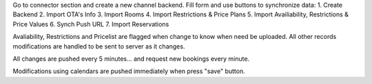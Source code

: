 Go to connector section and create a new channel backend. Fill form and use buttons to synchronize data:
1. Create Backend
2. Import OTA's Info
3. Import Rooms
4. Import Restrictions & Price Plans
5. Import Availiability, Restrictions & Price Values
6. Synch Push URL
7. Import Reservations

Avaliability, Restrictions and Pricelist are flagged when change to know when need be uploaded.
All other records modifications are handled to be sent to server as it changes.

All changes are pushed every 5 minutes... and request new bookings every minute.

Modifications using calendars are pushed immediately when press "save" button.
